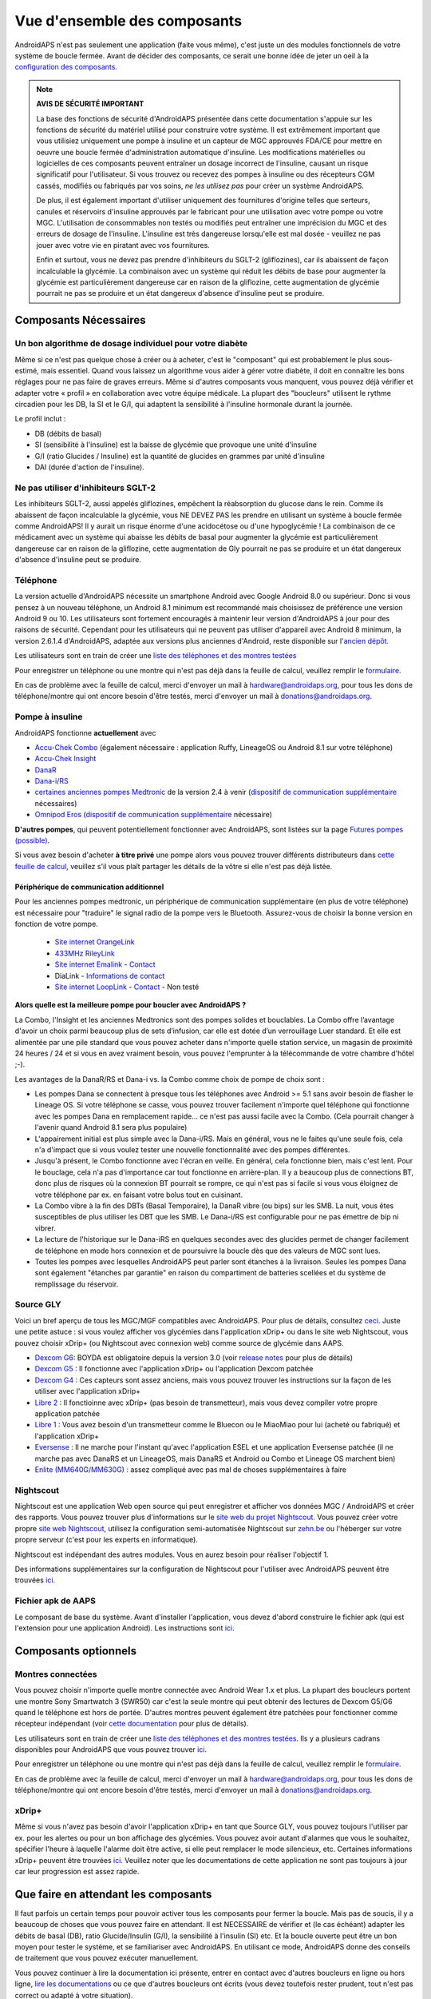 Vue d'ensemble des composants 
**************************************************
AndroidAPS n'est pas seulement une application (faite vous même), c'est juste un des modules fonctionnels de votre système de boucle fermée. Avant de décider des composants, ce serait une bonne idée de jeter un oeil à la `configuration des composants <../index.html#configuration-des-composants>`_.
   
.. image:: ../images/modules.png
  :alt: Aperçu des composants

.. note:: 
   **AVIS DE SÉCURITÉ IMPORTANT**

   La base des fonctions de sécurité d'AndroidAPS présentée dans cette documentation s'appuie sur les fonctions de sécurité du matériel utilisé pour construire votre système. Il est extrêmement important que vous utilisiez uniquement une pompe à insuline et un capteur de MGC approuvés FDA/CE pour mettre en oeuvre une boucle fermée d'administration automatique d'insuline. Les modifications matérielles ou logicielles de ces composants peuvent entraîner un dosage incorrect de l'insuline, causant un risque significatif pour l'utilisateur. Si vous trouvez ou recevez des pompes à insuline ou des récepteurs CGM cassés, modifiés ou fabriqués par vos soins, *ne les utilisez pas* pour créer un système AndroidAPS.

   De plus, il est également important d'utiliser uniquement des fournitures d'origine telles que serteurs, canules et réservoirs d'insuline approuvés par le fabricant pour une utilisation avec votre pompe ou votre MGC. L'utilisation de consommables non testés ou modifiés peut entraîner une imprécision du MGC et des erreurs de dosage de l'insuline. L'insuline est très dangereuse lorsqu'elle est mal dosée - veuillez ne pas jouer avec votre vie en piratant avec vos fournitures.
   
   Enfin et surtout, vous ne devez pas prendre d'inhibiteurs du SGLT-2 (gliflozines), car ils abaissent de façon incalculable la glycémie.  La combinaison avec un système qui réduit les débits de base pour augmenter la glycémie est particulièrement dangereuse car en raison de la gliflozine, cette augmentation de glycémie pourrait ne pas se produire et un état dangereux d'absence d'insuline peut se produire.

Composants Nécessaires
==================================================
Un bon algorithme de dosage individuel pour votre diabète
----------------------------------------------------------
Même si ce n'est pas quelque chose à créer ou à acheter, c'est le "composant" qui est probablement le plus sous-estimé, mais essentiel. Quand vous laissez un algorithme vous aider à gérer votre diabète, il doit en connaître les bons réglages pour ne pas faire de graves erreurs.
Même si d'autres composants vous manquent, vous pouvez déjà vérifier et adapter votre « profil » en collaboration avec votre équipe médicale. 
La plupart des "boucleurs" utilisent le rythme circadien pour les DB, la SI et le G/I, qui adaptent la sensibilité à l'insuline hormonale durant la journée.

Le profil inclut :

* DB (débits de basal)
* SI (sensibilité à l'insuline) est la baisse de glycémie que provoque une unité d'insuline
* G/I (ratio Glucides / Insuline) est la quantité de glucides en grammes par unité d'insuline
* DAI (durée d'action de l'insuline).

Ne pas utiliser d'inhibiteurs SGLT-2
--------------------------------------------------
Les inhibiteurs SGLT-2, aussi appelés gliflozines, empêchent la réabsorption du glucose dans le rein. Comme ils abaissent de façon incalculable la glycémie, vous NE DEVEZ PAS les prendre en utilisant un système à boucle fermée comme AndroidAPS! Il y aurait un risque énorme d'une acidocétose ou d'une hypoglycémie ! La combinaison de ce médicament avec un système qui abaisse les débits de basal pour augmenter la glycémie est particulièrement dangereuse car en raison de la gliflozine, cette augmentation de Gly pourrait ne pas se produire et un état dangereux d'absence d'insuline peut se produire.

Téléphone
--------------------------------------------------
La version actuelle d'AndroidAPS nécessite un smartphone Android avec Google Android 8.0 ou supérieur. Donc si vous pensez à un nouveau téléphone, un Android 8.1 minimum est recommandé mais choisissez de préférence une version Android 9 ou 10.
Les utilisateurs sont fortement encouragés à maintenir leur version d'AndroidAPS à jour pour des raisons de sécurité. Cependant pour les utilisateurs qui ne peuvent pas utiliser d'appareil avec Android 8 minimum, la version 2.6.1.4 d'AndroidAPS, adaptée aux versions plus anciennes d'Android, reste disponible sur l'`ancien dépôt. <https://github.com/miloskozak/androidaps>`_

Les utilisateurs sont en train de créer une `liste des téléphones et des montres testées <https://docs.google.com/spreadsheets/d/1gZAsN6f0gv6tkgy9EBsYl0BQNhna0RDqA9QGycAqCQc/edit?usp=sharing>`_

Pour enregistrer un téléphone ou une montre qui n'est pas déjà dans la feuille de calcul, veuillez remplir le `formulaire <https://docs.google.com/forms/d/e/1FAIpQLScvmuqLTZ7MizuFBoTyVCZXuDb__jnQawEvMYtnnT9RGY6QUw/viewform>`_.

En cas de problème avec la feuille de calcul, merci d'envoyer un mail à `hardware@androidaps.org <mailto:hardware@androidaps.org>`_, pour tous les dons de téléphone/montre qui ont encore besoin d'être testés, merci d'envoyer un mail à `donations@androidaps.org <mailto:hardware@androidaps.org>`_.

Pompe à insuline
--------------------------------------------------
AndroidAPS fonctionne **actuellement** avec 

- `Accu-Chek Combo <../Configuration/Accu-Chek-Combo-Pump.html>`_ (également nécessaire : application Ruffy, LineageOS ou Android 8.1 sur votre téléphone)
- `Accu-Chek Insight <../Configuration/Accu-Chek-Insight-Pump.html>`_ 
- `DanaR <../Configuration/DanaR-Insulin-Pump.html>`_ 
- `Dana-i/RS <../Configuration/DanaRS-Insulin-Pump.html>`_
- `certaines anciennes pompes Medtronic <../Configuration/MedtronicPump.html>`_ de la version 2.4 à venir (`dispositif de communication supplémentaire <../Module/module#peripherique-de-communication-additionnel>`__ nécessaires)
- `Omnipod Eros <../Configuration/OmnipodEros.html>`_ (`dispositif de communication supplémentaire <../Module/module#peripherique-de-communication-additionnel>`__ nécessaire)

**D'autres pompes**, qui peuvent potentiellement fonctionner avec AndroidAPS, sont listées sur la page `Futures pompes (possible) <../Getting-Started/Future-possible-Pump-Drivers.html>`_.

Si vous avez besoin d'acheter **à titre privé** une pompe alors vous pouvez trouver différents distributeurs dans `cette feuille de calcul <https://drive.google.com/open?id=1CRfmmjA-0h_9nkRViP3J9FyflT9eu-a8HeMrhrKzKz0>`_, veuillez s'il vous plaît partager les détails de la vôtre si elle n'est pas déjà listée.

Périphérique de communication additionnel
~~~~~~~~~~~~~~~~~~~~~~~~~~~~~~~~~~~~~~~~~~~~~~~~~~
Pour les anciennes pompes medtronic, un périphérique de communication supplémentaire (en plus de votre téléphone) est nécessaire pour "traduire" le signal radio de la pompe vers le Bluetooth. Assurez-vous de choisir la bonne version en fonction de votre pompe.

   -  |OrangeLink|  `Site internet OrangeLink <https://getrileylink.org/product/orangelink>`_    
   -  |RileyLink| `433MHz RileyLink <https://getrileylink.org/product/rileylink433>`__
   -  |EmaLink|  `Site internet Emalink <https://github.com/sks01/EmaLink>`__ - `Contact <mailto:getemalink@gmail.com>`__  
   - |DiaLink| DiaLink - `Informations de contact <mailto:Boshetyn@ukr.net>`__     
   -  |LoopLink|  `Site internet LoopLink <https://www.getlooplink.org/>`__ - `Contact <https://jameswedding.substack.com/>`__ - Non testé

**Alors quelle est la meilleure pompe pour boucler avec AndroidAPS ?**

La Combo, l'Insight et les anciennes Medtronics sont des pompes solides et bouclables. La Combo offre l’avantage d'avoir un choix parmi beaucoup plus de sets d’infusion, car elle est dotée d’un verrouillage Luer standard. Et elle est alimentée par une pile standard que vous pouvez acheter dans n'importe quelle station service, un magasin de proximité 24 heures / 24 et si vous en avez vraiment besoin, vous pouvez l'emprunter à la télécommande de votre chambre d'hôtel ;-).

Les avantages de la DanaR/RS et Dana-i vs. la Combo comme choix de pompe de choix sont :

- Les pompes Dana se connectent à presque tous les téléphones avec Android >= 5.1 sans avoir besoin de flasher le Lineage OS. Si votre téléphone se casse, vous pouvez trouver facilement n'importe quel téléphone qui fonctionne avec les pompes Dana en remplacement rapide... ce n'est pas aussi facile avec la Combo. (Cela pourrait changer à l'avenir quand Android 8.1 sera plus populaire)
- L'appairement initial est plus simple avec la Dana-i/RS. Mais en général, vous ne le faites qu'une seule fois, cela n'a d'impact que si vous voulez tester une nouvelle fonctionnalité avec des pompes différentes.
- Jusqu'à présent, le Combo fonctionne avec l'écran en veille. En général, cela fonctionne bien, mais c'est lent. Pour le bouclage, cela n'a pas d'importance car tout fonctionne en arrière-plan. Il y a beaucoup plus de connections BT, donc plus de risques où la connexion BT pourrait se rompre, ce qui n'est pas si facile si vous vous éloignez de votre téléphone par ex. en faisant votre bolus tout en cuisinant. 
- La Combo vibre à la fin des DBTs (Basal Temporaire), la DanaR vibre (ou bips) sur les SMB. La nuit, vous êtes susceptibles de plus utiliser les DBT que les SMB.  Le Dana-i/RS est configurable pour ne pas émettre de bip ni vibrer.
- La lecture de l'historique sur le Dana-iRS en quelques secondes avec des glucides permet de changer facilement de téléphone en mode hors connexion et de poursuivre la boucle dès que des valeurs de MGC sont lues.
- Toutes les pompes avec lesquelles AndroidAPS peut parler sont étanches à la livraison. Seules les pompes Dana sont également "étanches par garantie" en raison du compartiment de batteries scellées et du système de remplissage du réservoir. 

Source GLY
--------------------------------------------------
Voici un bref aperçu de tous les MGC/MGF compatibles avec AndroidAPS. Pour plus de détails, consultez `ceci <../Configuration/BG-Source.html>`_. Juste une petite astuce : si vous voulez afficher vos glycémies dans l'application xDrip+ ou dans le site web Nightscout, vous pouvez choisir xDrip+ (ou Nightscout avec connexion web) comme source de glycémie dans AAPS.

* `Dexcom G6 <../Hardware/DexcomG6.html>`_: BOYDA est obligatoire depuis la version 3.0 (voir `release notes <../Installing-AndroidAPS/Releasenotes.html#conseils-importants>`_ pour plus de détails)
* `Dexcom G5 <../Hardware/DexcomG5.html>`_ : Il fonctionne avec l'application xDrip+ ou l'application Dexcom patchée
* `Dexcom G4 <../Hardware/DexcomG4.html>`_ : Ces capteurs sont assez anciens, mais vous pouvez trouver les instructions sur la façon de les utiliser avec l'application xDrip+
* `Libre 2 <../Hardware/Libre2.html>`_ : Il fonctioinne avec xDrip+ (pas besoin de transmetteur), mais vous devez compiler votre propre application patchée
* `Libre 1 <../Hardware/Libre1.html>`_ : Vous avez besoin d'un transmetteur comme le Bluecon ou le MiaoMiao pour lui (acheté ou fabriqué) et l'application xDrip+
* `Eversense <../Hardware/Eversense.html>`_ : Il ne marche pour l'instant qu'avec l'application ESEL et une application Eversense patchée (il ne marche pas avec DanaRS et un LineageOS, mais DanaRS et Android ou Combo et Lineage OS marchent bien)
* `Enlite (MM640G/MM630G) <../Hardware/MM640g.html>`_ : assez compliqué avec pas mal de choses supplémentaires à faire


Nightscout
--------------------------------------------------
Nightscout est une application Web open source qui peut enregistrer et afficher vos données MGC / AndroidAPS et créer des rapports. Vous pouvez trouver plus d'informations sur le `site web du projet Nightscout <http://nightscout.github.io/>`_. Vous pouvez créer votre propre `site web Nightscout <https://nightscout.github.io/nightscout/new_user/>`_, utilisez la configuration semi-automatisée Nightscout sur `zehn.be <https://ns.10be.de/en/index.html>`_ ou l'héberger sur votre propre serveur (c'est pour les experts en informatique).

Nightscout est indépendant des autres modules. Vous en aurez besoin pour réaliser l'objectif 1.

Des informations supplémentaires sur la configuration de Nightscout pour l'utiliser avec AndroidAPS peuvent être trouvées `ici <../Installing-AndroidAPS/Nightscout.html>`__.

Fichier apk de AAPS
--------------------------------------------------
Le composant de base du système. Avant d'installer l'application, vous devez d'abord construire le fichier apk (qui est l'extension pour une application Android). Les instructions sont `ici <../Installing-AndroidAPS/Building-APK.html>`__.  

Composants optionnels
==================================================
Montres connectées
--------------------------------------------------
Vous pouvez choisir n'importe quelle montre connectée avec Android Wear 1.x et plus. La plupart des boucleurs portent une montre Sony Smartwatch 3 (SWR50) car c'est la seule montre qui peut obtenir des lectures de Dexcom G5/G6 quand le téléphone est hors de portée. D'autres montres peuvent également être patchées pour fonctionner comme récepteur indépendant (voir `cette documentation <https://github.com/NightscoutFoundation/xDrip/wiki/Patching-Android-Wear-devices-for-use-with-the-G5>`_ pour plus de détails).

Les utilisateurs sont en train de créer une `liste des téléphones et des montres testées <https://docs.google.com/spreadsheets/d/1gZAsN6f0gv6tkgy9EBsYl0BQNhna0RDqA9QGycAqCQc/edit?usp=sharing>`_. Ils y a plusieurs cadrans disponibles pour AndroidAPS que vous pouvez trouver `ici <../Configuration/Watchfaces.html>`__.

Pour enregistrer un téléphone ou une montre qui n'est pas déjà dans la feuille de calcul, veuillez remplir le `formulaire <https://docs.google.com/forms/d/e/1FAIpQLScvmuqLTZ7MizuFBoTyVCZXuDb__jnQawEvMYtnnT9RGY6QUw/viewform>`_.

En cas de problème avec la feuille de calcul, merci d'envoyer un mail à `hardware@androidaps.org <mailto:hardware@androidaps.org>`_, pour tous les dons de téléphone/montre qui ont encore besoin d'être testés, merci d'envoyer un mail à `donations@androidaps.org <mailto:hardware@androidaps.org>`_.

xDrip+
--------------------------------------------------
Même si vous n'avez pas besoin d'avoir l'application xDrip+ en tant que Source GLY, vous pouvez toujours l'utiliser par ex. pour les alertes ou pour un bon affichage des glycémies. Vous pouvez avoir autant d'alarmes que vous le souhaitez, spécifier l'heure à laquelle l'alarme doit être active, si elle peut remplacer le mode silencieux, etc. Certaines informations xDrip+ peuvent être trouvées `ici <../Configuration/xdrip.html>`__. Veuillez noter que les documentations de cette application ne sont pas toujours à jour car leur progression est assez rapide.
  
Que faire en attendant les composants
==================================================
Il faut parfois un certain temps pour pouvoir activer tous les composants pour fermer la boucle. Mais pas de soucis, il y a beaucoup de choses que vous pouvez faire en attendant. Il est NECESSAIRE de vérifier et (le cas échéant) adapter les débits de basal (DB), ratio Glucide/Insulin (G/I), la sensibilité à l'insulin (SI) etc. Et la boucle ouverte peut être un bon moyen pour tester le système, et se familiariser avec AndroidAPS. En utilisant ce mode, AndroidAPS donne des conseils de traitement que vous pouvez exécuter manuellement.

Vous pouvez continuer à lire la documentation ici présente, entrer en contact avec d'autres boucleurs en ligne ou hors ligne, `lire les documentations <../Where-To-Go-For-Help/Background-reading.html>`_ ou ce que d'autres boucleurs ont écrits (vous devez toutefois rester prudent, tout n'est pas correct ou adapté à votre situation).

**Fini ?**
Si vous avez tous vos composants AAPS ensemble (bravo !) ou au moins suffisamment pour pouvoir démarrer en mode Boucle Ouverte, vous devez d'abord lire la page `Objectifs <../Usage/Objectives.html>`_ avant chaque nouvel objectif et configurer vos `composants <../index.html#configuration-des-composants>`_.

..
	Alias des ressources d'images pour référencer les images par leur nom avec plus de flexibilité de positionnement


..
	Configuration matérielle et logicielle requise
.. |EmaLink|				image:: ../images/omnipod/EmaLink.png
.. |LoopLink|				image:: ../images/omnipod/LoopLink.png
.. |OrangeLink|			image:: ../images/omnipod/OrangeLink.png		
.. |RileyLink|				image:: ../images/omnipod/RileyLink.png
.. |DiaLink|		      image:: ../images/omnipod/DiaLink.png
